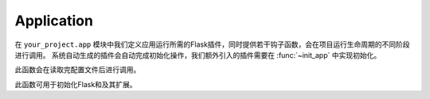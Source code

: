 .. _app:

Application
===========

在 ``your_project.app`` 模块中我们定义应用运行所需的Flask插件，同时提供若干钩子函数，会在项目运行生命周期的不同阶段进行调用。
系统自动生成的插件会自动完成初始化操作，我们额外引入的插件需要在 :func:`~init_app` 中实现初始化。


.. function:: make_settings(app, settings)

    :param app: Flask app
    :param settings: 项目配置

此函数会在读取完配置文件后进行调用。


.. function:: init_app(app, settings)

    :param app: Flask app
    :param settings: 项目配置

此函数可用于初始化Flask和及其扩展。
